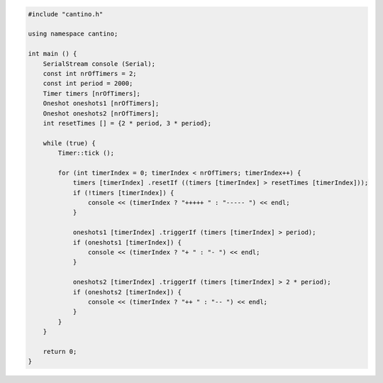 .. code-block:: c++

    #include "cantino.h"

    using namespace cantino;

    int main () {
        SerialStream console (Serial);
        const int nrOfTimers = 2;
        const int period = 2000;
        Timer timers [nrOfTimers];
        Oneshot oneshots1 [nrOfTimers];
        Oneshot oneshots2 [nrOfTimers];
        int resetTimes [] = {2 * period, 3 * period};
        
        while (true) {
            Timer::tick ();

            for (int timerIndex = 0; timerIndex < nrOfTimers; timerIndex++) {
                timers [timerIndex] .resetIf ((timers [timerIndex] > resetTimes [timerIndex]));
                if (!timers [timerIndex]) {
                    console << (timerIndex ? "+++++ " : "----- ") << endl;
                }
                
                oneshots1 [timerIndex] .triggerIf (timers [timerIndex] > period);
                if (oneshots1 [timerIndex]) {
                    console << (timerIndex ? "+ " : "- ") << endl;                
                }
                
                oneshots2 [timerIndex] .triggerIf (timers [timerIndex] > 2 * period);
                if (oneshots2 [timerIndex]) {
                    console << (timerIndex ? "++ " : "-- ") << endl;                
                }                        
            }
        }
        
        return 0;
    }

